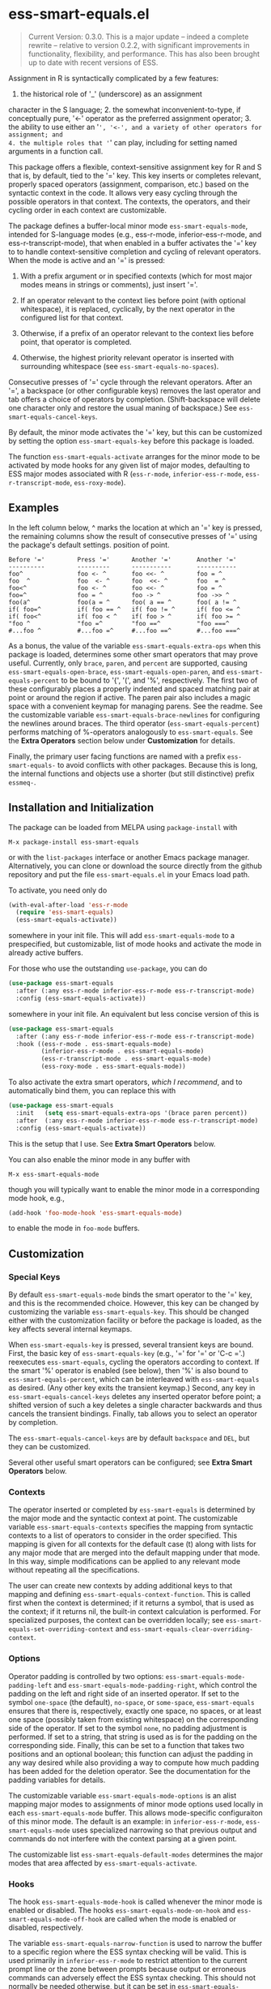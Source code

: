 * ess-smart-equals.el 

  #+begin_quote
    Current Version: 0.3.0. This is a major update -- indeed a
    complete rewrite -- relative to version 0.2.2, with significant
    improvements in functionality, flexibility, and performance.
    This has also been brought up to date with recent versions of
    ESS.
  #+end_quote

Assignment in R is syntactically complicated by a few features:
1. the historical role of '_' (underscore) as an assignment
character in the S language; 2. the somewhat
inconvenient-to-type, if conceptually pure, '<-' operator as the
preferred assignment operator; 3. the ability to use either an
'=', '<-', and a variety of other operators for assignment; and
4. the multiple roles that '=' can play, including for setting
named arguments in a function call.

This package offers a flexible, context-sensitive assignment key
for R and S that is, by default, tied to the '=' key. This key
inserts or completes relevant, properly spaced operators
(assignment, comparison, etc.) based on the syntactic context in
the code. It allows very easy cycling through the possible
operators in that context. The contexts, the operators, and
their cycling order in each context are customizable.

The package defines a buffer-local minor mode
~ess-smart-equals-mode~, intended for S-language modes (e.g.,
ess-r-mode, inferior-ess-r-mode, and ess-r-transcript-mode), that
when enabled in a buffer activates the '=' key to to handle
context-sensitive completion and cycling of relevant operators. When
the mode is active and an '=' is pressed:

 1. With a prefix argument or in specified contexts (which for
    most major modes means in strings or comments), just
    insert '='.

 2. If an operator relevant to the context lies before point
    (with optional whitespace), it is replaced, cyclically, by the
    next operator in the configured list for that context.

 3. Otherwise, if a prefix of an operator relevant to the
    context lies before point, that operator is completed.

 4. Otherwise, the highest priority relevant operator is inserted
    with surrounding whitespace (see ~ess-smart-equals-no-spaces~).

Consecutive presses of '\equal' cycle through the relevant operators.
After an '=', a backspace (or other configurable keys) removes
the last operator and tab offers a choice of operators by completion.
(Shift-backspace will delete one character only and restore the
usual maning of backspace.) See ~ess-smart-equals-cancel-keys~.

By default, the minor mode activates the '=' key, but this can
be customized by setting the option ~ess-smart-equals-key~ before
this package is loaded.

The function ~ess-smart-equals-activate~ arranges for the minor mode
to be activated by mode hooks for any given list of major modes,
defaulting to ESS major modes associated with R (~ess-r-mode~,
~inferior-ess-r-mode~, ~ess-r-transcript-mode~, ~ess-roxy-mode~). 

** Examples

In the left column below, ^ marks the location at which an '='
key is pressed, the remaining columns show the result of
consecutive presses of '=' using the package's default settings.
position of point.

#+begin_example
   Before '='         Press '='      Another '='       Another '='
   ----------         ---------      -----------       -----------
   foo^               foo <- ^       foo <<- ^         foo = ^
   foo  ^             foo  <- ^      foo  <<- ^        foo  = ^
   foo<^              foo <- ^       foo <<- ^         foo = ^
   foo=^              foo = ^        foo -> ^          foo ->> ^
   foo(a^             foo(a = ^      foo( a == ^       foo( a != ^
   if( foo=^          if( foo == ^   if( foo != ^      if( foo <= ^
   if( foo<^          if( foo < ^    if( foo > ^       if( foo >= ^
   "foo ^             "foo =^        "foo ==^          "foo ===^
   #...foo ^          #...foo =^     #...foo ==^       #...foo ===^
#+end_example

 As a bonus, the value of the variable ~ess-smart-equals-extra-ops~
 when this package is loaded, determines some other smart operators
 that may prove useful. Currently, only ~brace~, ~paren~, and ~percent~
 are supported, causing ~ess-smart-equals-open-brace~,
 ~ess-smart-equals-open-paren~, and ~ess-smart-equals-percent~ to be
 bound to '{', '(', and '%', respectively. The first two of these
 configurably places a properly indented and spaced matching pair at
 point or around the region if active. The paren pair also includes
 a magic space with a convenient keymap for managing parens. See the
 readme. See the customizable variable
 ~ess-smart-equals-brace-newlines~ for configuring the newlines around
 braces. The third operator (~ess-smart-equals-percent~) performs
 matching of %-operators analogously to ~ess-smart-equals~. See the
 *Extra Operators* section below under *Customization* for details.

 Finally, the primary user facing functions are named with a
 prefix ~ess-smart-equals-~ to avoid conflicts with other
 packages. Because this is long, the internal functions and
 objects use a shorter (but still distinctive) prefix ~essmeq-~.
 
** Installation and Initialization

The package can be loaded from MELPA using ~package-install~ with

   #+begin_example
     M-x package-install ess-smart-equals
   #+end_example

or with the ~list-packages~ interface or another Emacs package
manager. Alternatively, you can clone or download the source
directly from the github repository and put the file
~ess-smart-equals.el~ in your Emacs load path.

To activate, you need only do

#+begin_src emacs-lisp
  (with-eval-after-load 'ess-r-mode
    (require 'ess-smart-equals)
    (ess-smart-equals-activate))
#+end_src

somewhere in your init file. This will add ~ess-smart-equals-mode~ to 
a prespecified, but customizable, list of mode hooks and activate
the mode in already active buffers.

For those who use the outstanding ~use-package~, you can do

#+begin_src emacs-lisp
  (use-package ess-smart-equals
    :after (:any ess-r-mode inferior-ess-r-mode ess-r-transcript-mode)
    :config (ess-smart-equals-activate))
#+end_src

somewhere in your init file. An equivalent but less concise version
of this is

#+begin_src emacs-lisp
  (use-package ess-smart-equals
    :after (:any ess-r-mode inferior-ess-r-mode ess-r-transcript-mode)
    :hook ((ess-r-mode . ess-smart-equals-mode)
           (inferior-ess-r-mode . ess-smart-equals-mode)
           (ess-r-transcript-mode . ess-smart-equals-mode)
           (ess-roxy-mode . ess-smart-equals-mode))
#+end_src
             
To also activate the extra smart operators, /which I recommend/,
and to automatically bind them, you can replace this with

#+begin_src emacs-lisp
  (use-package ess-smart-equals
    :init   (setq ess-smart-equals-extra-ops '(brace paren percent))
    :after  (:any ess-r-mode inferior-ess-r-mode ess-r-transcript-mode)
    :config (ess-smart-equals-activate))
#+end_src

This is the setup that I use. See *Extra Smart Operators* below.

You can also enable the minor mode in any buffer with

#+begin_example
  M-x ess-smart-equals-mode
#+end_example

though you will typically want to enable the minor mode
in a corresponding mode hook, e.g.,

#+begin_src emacs-lisp
  (add-hook 'foo-mode-hook 'ess-smart-equals-mode)
#+end_src

to enable the mode in ~foo-mode~ buffers.

** Customization
*** Special Keys

By default ~ess-smart-equals-mode~ binds the smart operator to the '='
key, and this is the recommended choice. However, this key can be
changed by customizing the variable ~ess-smart-equals-key~. This
should be changed either with the customization facility or before
the package is loaded, as the key affects several internal keymaps.

When ~ess-smart-equals-key~ is pressed, several transient keys are
bound. First, the basic key of ~ess-smart-equals-key~ (e.g., '\equal'
for '\equal' or 'C-c ='.) reexecutes ~ess-smart-equals~, cycling the
operators according to context. If the smart '%' operator is enabled
(see below), then '%' is also bound to ~ess-smart-equals-percent~,
which can be interleaved with ~ess-smart-equals~ as desired.
(Any other key exits the transient
keymap.) Second, any key in ~ess-smart-equals-cancel-keys~ deletes any
inserted operator before point; a shifted version of such a
key deletes a single character backwards and thus
cancels the transient bindings. Finally, tab allows you to select an
operator by completion.

The ~ess-smart-equals-cancel-keys~ are by default =backspace= and =DEL=,
but they can be customized.

Several other useful smart operators can be configured; see *Extra
Smart Operators* below.

*** Contexts

The operator inserted or completed by ~ess-smart-equals~ is determined
by the major mode and the syntactic context at point. The customizable
variable ~ess-smart-equals-contexts~ specifies the mapping
from syntactic contexts to a list of operators to consider in the
order specified. This mapping is given for all contexts for the
default case (t) along with lists for any major mode 
that are merged into the default mapping under that mode.
In this way, simple modifications can be applied to any relevant
mode without repeating all the specifications.

The user can create new contexts by adding additional keys to that
mapping and defining ~ess-smart-equals-context-function~. This is
called first when the context is determined; if it returns a symbol,
that is used as the context; if it returns nil, the built-in context
calculation is performed. For specialized purposes, the context can
be overridden locally; see ~ess-smart-equals-set-overriding-context~
and ~ess-smart-equals-clear-overriding-context~.

*** Options

Operator padding is controlled by two options:
~ess-smart-equals-mode-padding-left~ and
~ess-smart-equals-mode-padding-right~, which control the padding on
the left and right side of an inserted operator. If set to the
symbol =one-space= (the default), =no-space=, or =some-space=,
~ess-smart-equals~ ensures that there is, respectively, exactly one
space, no spaces, or at least one space (possibly taken from
existing whitespace) on the corresponding side of the operator. If
set to the symbol =none=, no padding adjustment is performed. If set
to a string, that string is used as is for the padding on the
corresponding side. Finally, this can be set to a function that
takes two positions and an optional boolean; this function can
adjust the padding in any way desired while also providing a way to
compute how much padding has been added for the deletion operator.
See the documentation for the padding variables for details.

The customizable variable ~ess-smart-equals-mode-options~ is an alist
mapping major modes to assignments of minor mode options used
locally in each ~ess-smart-equals-mode~ buffer. This allows
mode-specific configuraiton of this minor mode. The default is an
example: in =inferior-ess-r-mode=, ~ess-smart-equals-mode~ uses
specialized narrowing so that previous output and commands do not
interfere with the context parsing at a given point.

The customizable list ~ess-smart-equals-default-modes~ determines
the major modes that area affected by ~ess-smart-equals-activate~.

*** Hooks

The hook ~ess-smart-equals-mode-hook~ is called whenever the minor
mode is enabled or disabled. The hooks ~ess-smart-equals-mode-on-hook~
and ~ess-smart-equals-mode-off-hook~ are called when the mode is
enabled or disabled, respectively.

The variable ~ess-smart-equals-narrow-function~ is used to narrow
the buffer to a specific region where the ESS syntax checking will
be valid. This is used primarily in =inferior-ess-r-mode= to restrict
attention to the current prompt line or the zone between prompts
because output or erroneous commands can adversely effect the
ESS syntax checking. This should not normally be needed otherwise,
but it can be set in ~ess-smart-equals-options~ if desired.

The customizable variable ~ess-smart-equals-insertion-hook~, if set,
allows arbitrary post-processing after an operator insertion. It is
passed all the information needed to characterize the insertion; see
the documentation for that variable for details. 

*** Extra Smart Operators    

If ~ess-smart-equals-extra-ops~ is non-nil, it should be a list
containing some of the symbols ~brace~, ~paren~, or ~percent~.
These settings will cause '{', '(', and '%', respectively, to
be bound in the minor mode map to a smart operator with
the following features:

  + ~brace~

    Binds '{' to the command ~ess-smart-equals-open-brace~. This
    inserts a properly spaced and indented pair of braces, wrapping
    around the region if it is active. The customizable variable
    ~ess-smart-equals-brace-newlines~ controls the placement of
    newlines before and after each brace. This can be configured
    separately or added to your ESS style as desired.

  + ~paren~

    Binds '(' to the command ~ess-smart-equals-open-paren~. This
    inserts a matching pair of parentheses with point on a magic
    space between them. If region is active, it is wrapped by the
    parentheses. The magic space has an attached keymap
    that makes it easy to fill, escape, and expand the parenthesis
    pair. In particular, when on this space:

    - ')' or ';' eliminates the magic space and exits the parentheses;

    - ',' inserts a spaced comma, leaving point on the magic space;

    - 'C-;' expands the region after the parenthesis pair to
      encompass an additional balanced expression; and

    - 'M-;' moves the marked region after the pair (e.g., as
      constructed by 'C-;') inside the parentheses, eliminating
      leading spaces unless a prefix argument is given.

    Taken together, these make it fast to fill in function calls
    or conditionals.

  + ~percent~

    Binds '%' to the command ~ess-smart-equals-percent~. This provides
    expansion, cycling, and completion analogous to ~ess-smart-equals~
    but for %-operators in R. The ~ess-smart-equals~ and
    ~ess-smart-equals-percent~ commands can be interleaved at will;
    when one follows the other, it will remove operators produced by
    the preceding command and start cycling anew.

With a prefix argument, all of these insert the literal corresponding
character, with repeats if the argument is numeric.

Additional smart operators may be added in future versions.    

Note that if you change the setting of ~ess-smart-equals-extra-ops~,
you can make it take effect in all relevant buffers by doing
~M-x ess-smart-equals-refresh-mode~.

** Change Log

 + 0.3.0 :: Breaking changes in functionality, design, and configuration.
            No longer relies on ~ess-S-assign~ which was deprecated in
            ESS. Now provides more powerful context-sensitive, prioritized
            operator lists with cycling and completion. The mode is now,
            properly, a local minor mode, which can be added automatically
            to relevant mode hooks for ESS R modes. Updated required
            versions of emacs and ESS.
          
 + 0.2.2 :: Fix for deprecated ESS variables ~ess-S-assign~ and
            ~ess-smart-S-assign-key~. Thanks to Daniel Gomez (@dangom).

 + 0.2.1 :: Initial release with simple insertion and completion, with
            space padding for the operators except for a single '=' 
            used to specify named arguments in function calls. Relies on
            ESS variables ~ess-S-assign~ and ~ess-smart-S-assign-key~
            to specify preferred operator for standard assignments.

** To Do

   + Allow finer control in context operator lists, both in
     distinguishing cycling from completion and in allowing dynamic
     operator lists. An example use case would be asking R for the
     set of current =%infix%= operators. Some of the infrastructure
     for this is already in place.

   + Add ~ess-smart-equals-the-works~ for simple, full feature setup

   + If it is worthwhile, make contexts sticky over cycling to avoid
     the context changing during cycling. This does not yet appear
     to be needed.

   + Add more tests

   + ...

** Contributors

   + Daniel Gomez (@dangom)


#+OPTIONS: ^:nil
